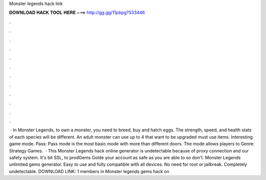 Monster legends hack link

𝐃𝐎𝐖𝐍𝐋𝐎𝐀𝐃 𝐇𝐀𝐂𝐊 𝐓𝐎𝐎𝐋 𝐇𝐄𝐑𝐄 ===> http://gg.gg/11pbpg?533446

.

.

.

.

.

.

.

.

.

.

.

.

 · In Monster Legends, to own a monster, you need to breed, buy and hatch eggs. The strength, speed, and health stats of each species will be different. An adult monster can use up to 4  that want to be upgraded must use items. Interesting game mode. Pass: Pass mode is the most basic mode with more than different doors. The mode allows players to Genre: Strategy Games.  · This Monster Legends hack online generator is undetectable because of proxy connection and our safety system. It's bit SSL, to prodGems Golde your account as safe as you are able to so don't. Monster Legends unlimited gems generator. Easy to use and fully compatible with all devices. No need for root or jailbreak. Completely undetectable. DOWNLOAD LINK: 1 members in Monster legends gems hack on 